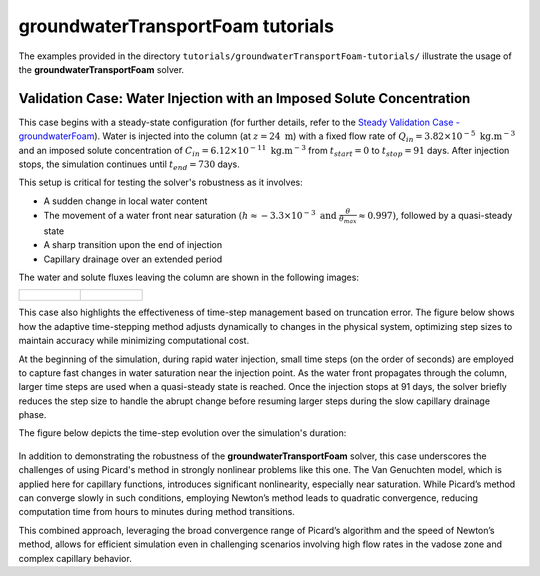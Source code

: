 .. _groundwaterTransportFoam-tutorials:

groundwaterTransportFoam tutorials
==================================

The examples provided in the directory ``tutorials/groundwaterTransportFoam-tutorials/`` illustrate the usage of the **groundwaterTransportFoam** solver.

Validation Case: Water Injection with an Imposed Solute Concentration
---------------------------------------------------------------------

This case begins with a steady-state configuration (for further details, refer to the `Steady Validation Case - groundwaterFoam <file:///work/fabregues/milieux_poreux/porousMultiphaseFoam/doc/build/html/groundwaterFoam-tutorials.html>`_). Water is injected into the column (at :math:`z=24 \text{ m}`) with a fixed flow rate of :math:`Q_{in}=3.82 \times 10^{-5} \text{ kg}. \text{m}^{-3}` and an imposed solute concentration of :math:`C_{in} = 6.12 \times 10^{-11} \text{ kg}. \text{m}^{-3}` from :math:`t_{start} = 0` to :math:`t_{stop}=91` days. After injection stops, the simulation continues until :math:`t_{end} = 730` days.

This setup is critical for testing the solver's robustness as it involves:

- A sudden change in local water content

- The movement of a water front near saturation :math:`\displaystyle \left(h \approx -3.3 \times 10^{-3} \text{ and } \frac{\theta}{\theta_{max}} \approx 0.997\right)`, followed by a quasi-steady state

- A sharp transition upon the end of injection

- Capillary drainage over an extended period

The water and solute fluxes leaving the column are shown in the following images:

.. list-table::
   :widths: 50 50
   :header-rows: 0

   * - .. figure:: figures/groundwaterTransportFoam/solute_flux.png
        :width: 500px
        :alt: solute flux
     
     - .. figure:: figures/groundwaterTransportFoam/water_flux.png
        :width: 500px
        :alt: water flux

This case also highlights the effectiveness of time-step management based on truncation error. The figure below shows how the adaptive time-stepping method adjusts dynamically to changes in the physical system, optimizing step sizes to maintain accuracy while minimizing computational cost.

At the beginning of the simulation, during rapid water injection, small time steps (on the order of seconds) are employed to capture fast changes in water saturation near the injection point. As the water front propagates through the column, larger time steps are used when a quasi-steady state is reached. Once the injection stops at 91 days, the solver briefly reduces the step size to handle the abrupt change before resuming larger steps during the slow capillary drainage phase.

The figure below depicts the time-step evolution over the simulation's duration:

.. figure:: figures/groundwaterTransportFoam/timeStep_evolution.png
        :width: 500px
        :alt: time step evolution
        :align: center

In addition to demonstrating the robustness of the **groundwaterTransportFoam** solver, this case underscores the challenges of using Picard's method in strongly nonlinear problems like this one. The Van Genuchten model, which is applied here for capillary functions, introduces significant nonlinearity, especially near saturation. While Picard’s method can converge slowly in such conditions, employing Newton’s method leads to quadratic convergence, reducing computation time from hours to minutes during method transitions.

This combined approach, leveraging the broad convergence range of Picard’s algorithm and the speed of Newton’s method, allows for efficient simulation even in challenging scenarios involving high flow rates in the vadose zone and complex capillary behavior.

